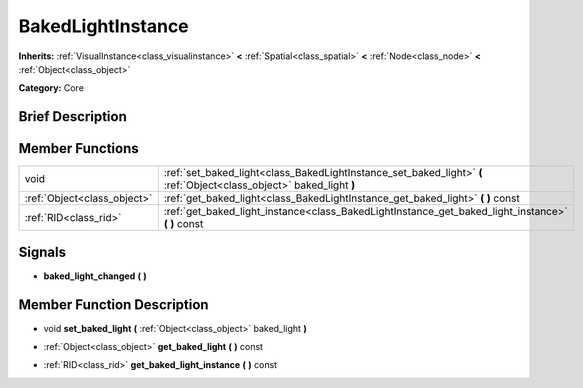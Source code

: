 .. Generated automatically by doc/tools/makerst.py in Godot's source tree.
.. DO NOT EDIT THIS FILE, but the doc/base/classes.xml source instead.

.. _class_BakedLightInstance:

BakedLightInstance
==================

**Inherits:** :ref:`VisualInstance<class_visualinstance>` **<** :ref:`Spatial<class_spatial>` **<** :ref:`Node<class_node>` **<** :ref:`Object<class_object>`

**Category:** Core

Brief Description
-----------------



Member Functions
----------------

+------------------------------+------------------------------------------------------------------------------------------------------------------------+
| void                         | :ref:`set_baked_light<class_BakedLightInstance_set_baked_light>`  **(** :ref:`Object<class_object>` baked_light  **)** |
+------------------------------+------------------------------------------------------------------------------------------------------------------------+
| :ref:`Object<class_object>`  | :ref:`get_baked_light<class_BakedLightInstance_get_baked_light>`  **(** **)** const                                    |
+------------------------------+------------------------------------------------------------------------------------------------------------------------+
| :ref:`RID<class_rid>`        | :ref:`get_baked_light_instance<class_BakedLightInstance_get_baked_light_instance>`  **(** **)** const                  |
+------------------------------+------------------------------------------------------------------------------------------------------------------------+

Signals
-------

-  **baked_light_changed**  **(** **)**

Member Function Description
---------------------------

.. _class_BakedLightInstance_set_baked_light:

- void  **set_baked_light**  **(** :ref:`Object<class_object>` baked_light  **)**

.. _class_BakedLightInstance_get_baked_light:

- :ref:`Object<class_object>`  **get_baked_light**  **(** **)** const

.. _class_BakedLightInstance_get_baked_light_instance:

- :ref:`RID<class_rid>`  **get_baked_light_instance**  **(** **)** const


